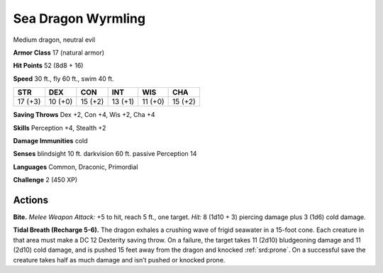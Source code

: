 
.. _tob:sea-dragon-wyrmling:

Sea Dragon Wyrmling
-------------------

Medium dragon, neutral evil

**Armor Class** 17 (natural armor)

**Hit Points** 52 (8d8 + 16)

**Speed** 30 ft., fly 60 ft., swim 40 ft.

+-----------+-----------+-----------+-----------+-----------+-----------+
| STR       | DEX       | CON       | INT       | WIS       | CHA       |
+===========+===========+===========+===========+===========+===========+
| 17 (+3)   | 10 (+0)   | 15 (+2)   | 13 (+1)   | 11 (+0)   | 15 (+2)   |
+-----------+-----------+-----------+-----------+-----------+-----------+

**Saving Throws** Dex +2, Con +4, Wis +2, Cha +4

**Skills** Perception +4, Stealth +2

**Damage Immunities** cold

**Senses** blindsight 10 ft. darkvision 60 ft. passive Perception 14

**Languages** Common, Draconic, Primordial

**Challenge** 2 (450 XP)

Actions
~~~~~~~

**Bite.** *Melee Weapon Attack:* +5 to hit, reach 5 ft., one target. *Hit:*
8 (1d10 + 3) piercing damage plus 3 (1d6) cold damage.

**Tidal Breath (Recharge 5-6).** The dragon exhales a crushing
wave of frigid seawater in a 15-foot cone. Each creature in that
area must make a DC 12 Dexterity saving throw. On a failure,
the target takes 11 (2d10) bludgeoning damage and 11 (2d10)
cold damage, and is pushed 15 feet away from the dragon and
knocked :ref:`srd:prone`. On a successful save the creature takes half as
much damage and isn’t pushed or knocked prone.

